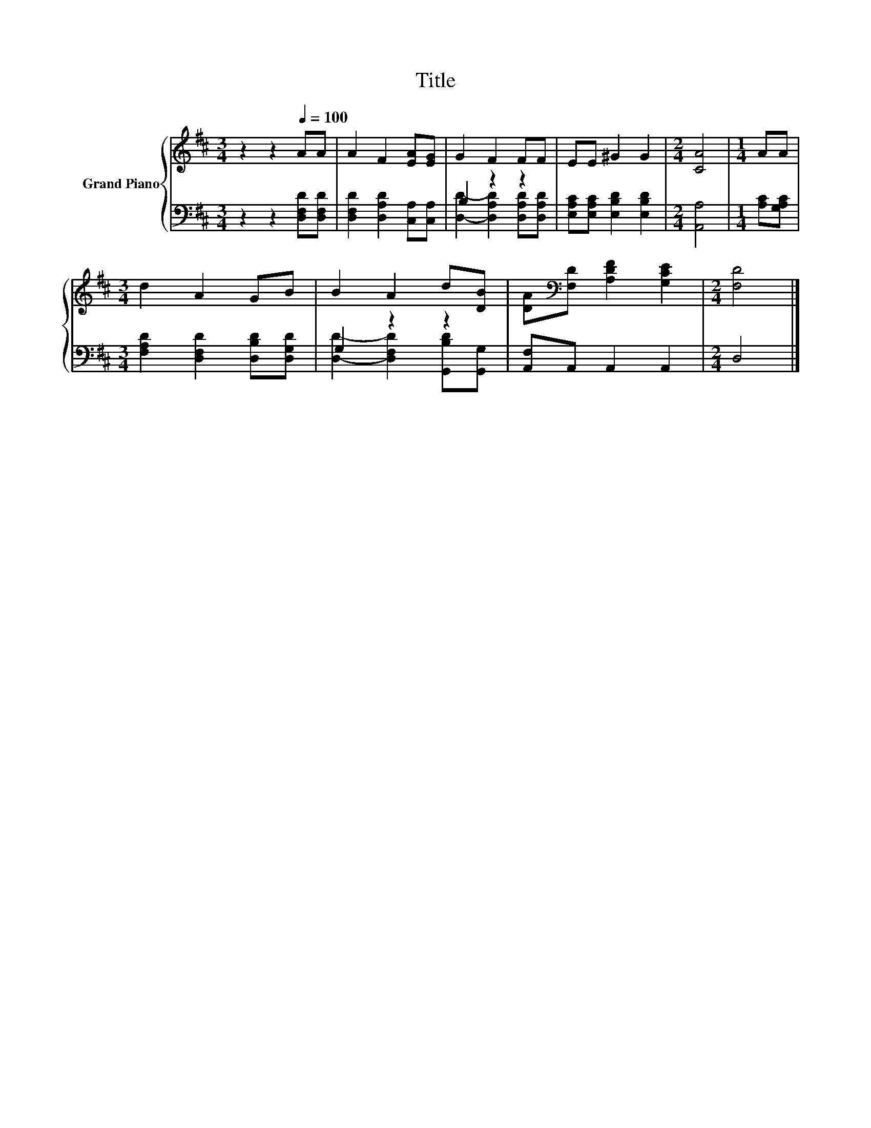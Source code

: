 X:1
T:Title
%%score { 1 | ( 2 3 ) }
L:1/8
M:3/4
K:D
V:1 treble nm="Grand Piano"
V:2 bass 
V:3 bass 
V:1
 z2 z2[Q:1/4=100] AA | A2 F2 [EA][EG] | G2 F2 FF | EE ^G2 G2 |[M:2/4] [CA]4 |[M:1/4] AA | %6
[M:3/4] d2 A2 GB | B2 A2 d[DB] | [DA][K:bass][F,D] [A,DF]2 [G,CE]2 |[M:2/4] [F,D]4 |] %10
V:2
 z2 z2 [D,F,D][D,F,D] | [D,F,D]2 [D,A,D]2 [C,A,][C,A,] | B,2 z2 z2 | %3
 [E,A,C][E,A,C] [E,B,D]2 [E,B,D]2 |[M:2/4] [A,,A,]4 |[M:1/4] [A,C][G,A,C] | %6
[M:3/4] [F,A,D]2 [D,F,D]2 [D,B,D][D,G,D] | G,2 z2 z2 | [A,,F,]A,, A,,2 A,,2 |[M:2/4] D,4 |] %10
V:3
 x6 | x6 | [D,D]2- [D,A,D]2 [D,A,D][D,A,D] | x6 |[M:2/4] x4 |[M:1/4] x2 |[M:3/4] x6 | %7
 [D,D]2- [D,F,D]2 [G,,B,D][G,,G,] | x6 |[M:2/4] x4 |] %10

